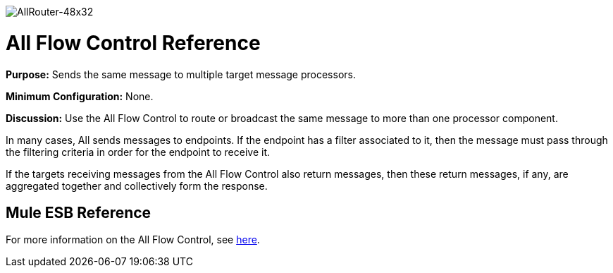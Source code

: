 image:AllRouter-48x32.png[AllRouter-48x32]

= All Flow Control Reference

*Purpose:* Sends the same message to multiple target message processors.

*Minimum Configuration:* None.

*Discussion:* Use the All Flow Control to route or broadcast the same message to more than one processor component.

In many cases, All sends messages to endpoints. If the endpoint has a filter associated to it, then the message must pass through the filtering criteria in order for the endpoint to receive it.

If the targets receiving messages from the All Flow Control also return messages, then these return messages, if any, are aggregated together and collectively form the response.

== Mule ESB Reference

For more information on the All Flow Control, see link:/mule-user-guide/v/3.3/routing-message-processors[here].
